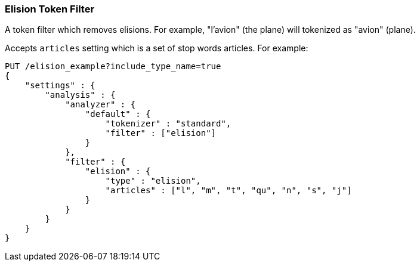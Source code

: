 [[analysis-elision-tokenfilter]]
=== Elision Token Filter

A token filter which removes elisions. For example, "l'avion" (the
plane) will tokenized as "avion" (plane).

Accepts `articles` setting which is a set of stop words articles. For
example:

[source,js]
--------------------------------------------------
PUT /elision_example?include_type_name=true
{
    "settings" : {
        "analysis" : {
            "analyzer" : {
                "default" : {
                    "tokenizer" : "standard",
                    "filter" : ["elision"]
                }
            },
            "filter" : {
                "elision" : {
                    "type" : "elision",
                    "articles" : ["l", "m", "t", "qu", "n", "s", "j"]
                }
            }
        }
    }
}
--------------------------------------------------
// CONSOLE
